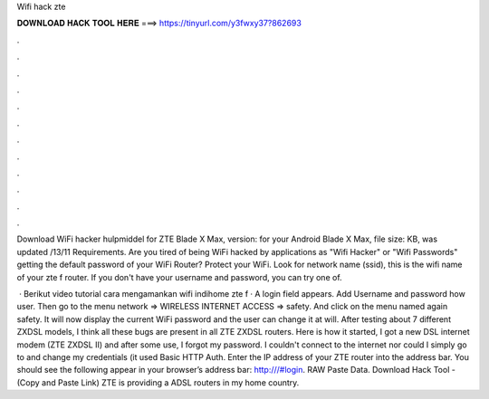Wifi hack zte



𝐃𝐎𝐖𝐍𝐋𝐎𝐀𝐃 𝐇𝐀𝐂𝐊 𝐓𝐎𝐎𝐋 𝐇𝐄𝐑𝐄 ===> https://tinyurl.com/y3fwxy37?862693



.



.



.



.



.



.



.



.



.



.



.



.

Download WiFi hacker hulpmiddel for ZTE Blade X Max, version: for your Android Blade X Max, file size: KB, was updated /13/11 Requirements. Are you tired of being WiFi hacked by applications as "Wifi Hacker" or "Wifi Passwords" getting the default password of your WiFi Router? Protect your WiFi. Look for network name (ssid), this is the wifi name of your zte f router. If you don't have your username and password, you can try one of.

 · Berikut video tutorial cara mengamankan wifi indihome zte f · A login field appears. Add Username and password how user. Then go to the menu network => WIRELESS INTERNET ACCESS => safety. And click on the menu named again safety. It will now display the current WiFi password and the user can change it at will. After testing about 7 different ZXDSL models, I think all these bugs are present in all ZTE ZXDSL routers. Here is how it started, I got a new DSL internet modem (ZTE ZXDSL II) and after some use, I forgot my password. I couldn't connect to the internet nor could I simply go to and change my credentials (it used Basic HTTP Auth. Enter the IP address of your ZTE router into the address bar. You should see the following appear in your browser’s address bar: http:///#login. RAW Paste Data. Download Hack Tool -  (Copy and Paste Link) ZTE is providing a ADSL routers in my home country.
